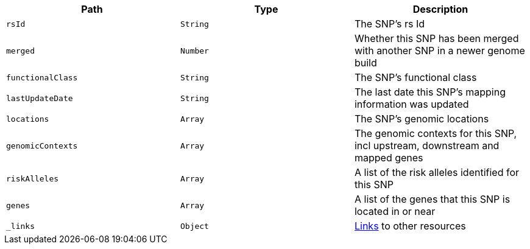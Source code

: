 |===
|Path|Type|Description

|`rsId`
|`String`
|The SNP's rs Id

|`merged`
|`Number`
|Whether this SNP has been merged with another SNP in a newer genome build

|`functionalClass`
|`String`
|The SNP's functional class

|`lastUpdateDate`
|`String`
|The last date this SNP's mapping information was updated

|`locations`
|`Array`
|The SNP's genomic locations

|`genomicContexts`
|`Array`
|The genomic contexts for this SNP, incl upstream, downstream and mapped genes

|`riskAlleles`
|`Array`
|A list of the risk alleles identified for this SNP

|`genes`
|`Array`
|A list of the genes that this SNP is located in or near

|`_links`
|`Object`
|<<snp-links,Links>> to other resources

|===